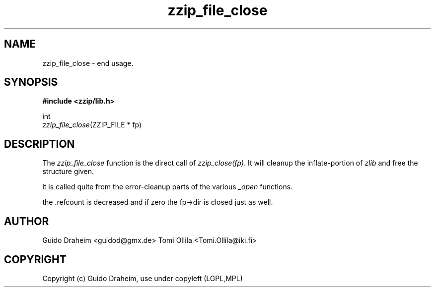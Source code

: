 .TH "zzip_file_close" "3" "0\&.13\&.69" "zziplib" "zziplib Function List"
.ie \n(.g .ds Aq \(aq
.el        .ds Aq 
.nh
.ad l
.SH "NAME"
zzip_file_close \-  end usage\&. 
.SH "SYNOPSIS"
.sp
.nf
.B "#include <zzip/lib\&.h>"
.B ""
.sp
int
\fIzzip_file_close\fR(ZZIP_FILE * fp)


.fi
.sp
.SH "DESCRIPTION"
 The \fIzzip_file_close\fP function is the direct call of \fIzzip_close(fp)\fP. It will cleanup the inflate-portion of \fIzlib\fP and free the structure given. 
.sp
 it is called quite from the error-cleanup parts of the various \fI_open\fP functions. 
.sp
 the .refcount is decreased and if zero the fp->dir is closed just as well.  
.sp
.sp
.SH "AUTHOR"
 Guido Draheim <guidod@gmx.de> Tomi Ollila <Tomi.Ollila@iki.fi> 
.sp
.sp
.SH "COPYRIGHT"
 Copyright (c) Guido Draheim, use under copyleft (LGPL,MPL)  
.sp
.sp
